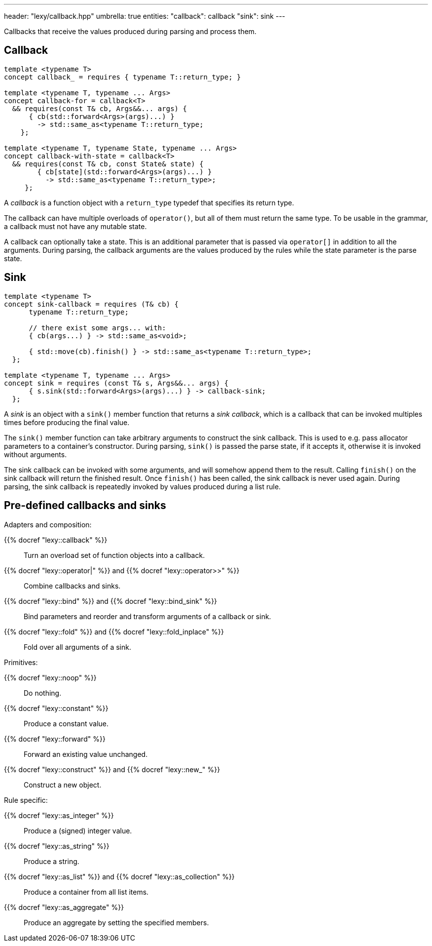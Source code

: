---
header: "lexy/callback.hpp"
umbrella: true
entities:
  "callback": callback
  "sink": sink
---

[.lead]
Callbacks that receive the values produced during parsing and process them.

[#callback]
== Callback

[source,cpp]
----
template <typename T>
concept callback_ = requires { typename T::return_type; }

template <typename T, typename ... Args>
concept callback-for = callback<T>
  && requires(const T& cb, Args&&... args) {
      { cb(std::forward<Args>(args)...) }
        -> std::same_as<typename T::return_type;
    };

template <typename T, typename State, typename ... Args>
concept callback-with-state = callback<T>
  && requires(const T& cb, const State& state) {
        { cb[state](std::forward<Args>(args)...) }
          -> std::same_as<typename T::return_type>;
     };
----

[.lead]
A _callback_ is a function object with a `return_type` typedef that specifies its return type.

The callback can have multiple overloads of `operator()`, but all of them must return the same type.
To be usable in the grammar, a callback must not have any mutable state.

A callback can optionally take a state.
This is an additional parameter that is passed via `operator[]` in addition to all the arguments.
During parsing, the callback arguments are the values produced by the rules while the state parameter is the parse state.

[#sink]
== Sink

[source,cpp]
----
template <typename T>
concept sink-callback = requires (T& cb) {
      typename T::return_type;

      // there exist some args... with:
      { cb(args...) } -> std::same_as<void>;

      { std::move(cb).finish() } -> std::same_as<typename T::return_type>;
  };

template <typename T, typename ... Args>
concept sink = requires (const T& s, Args&&... args) {
      { s.sink(std::forward<Args>(args)...) } -> callback-sink;
  };
----

[.lead]
A _sink_ is an object with a `sink()` member function that returns a _sink callback_, which is a callback that can be invoked multiples times before producing the final value.

The `sink()` member function can take arbitrary arguments to construct the sink callback.
This is used to e.g. pass allocator parameters to a container's constructor.
During parsing, `sink()` is passed the parse state, if it accepts it, otherwise it is invoked without arguments.

The sink callback can be invoked with some arguments, and will somehow append them to the result.
Calling `finish()` on the sink callback will return the finished result.
Once `finish()` has been called, the sink callback is never used again.
During parsing, the sink callback is repeatedly invoked by values produced during a list rule.

== Pre-defined callbacks and sinks

.Adapters and composition:
{{% docref "lexy::callback" %}}::
  Turn an overload set of function objects into a callback.
{{% docref "lexy::operator|" %}} and {{% docref "lexy::operator>>" %}}::
  Combine callbacks and sinks.
{{% docref "lexy::bind" %}} and {{% docref "lexy::bind_sink" %}}::
  Bind parameters and reorder and transform arguments of a callback or sink.
{{% docref "lexy::fold" %}} and {{% docref "lexy::fold_inplace" %}}::
  Fold over all arguments of a sink.

.Primitives:
{{% docref "lexy::noop" %}}::
  Do nothing.
{{% docref "lexy::constant" %}}::
  Produce a constant value.
{{% docref "lexy::forward" %}}::
  Forward an existing value unchanged.
{{% docref "lexy::construct" %}} and {{% docref "lexy::new_" %}}::
  Construct a new object.

.Rule specific:
{{% docref "lexy::as_integer" %}}::
  Produce a (signed) integer value.
{{% docref "lexy::as_string" %}}::
  Produce a string.
{{% docref "lexy::as_list" %}} and {{% docref "lexy::as_collection" %}}::
  Produce a container from all list items.
{{% docref "lexy::as_aggregate" %}}::
  Produce an aggregate by setting the specified members.

